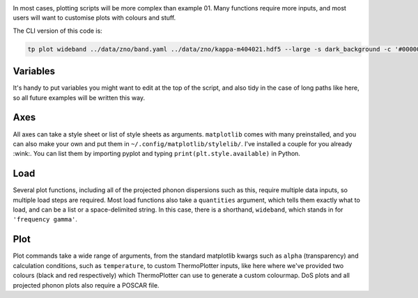 .. image:: wideband.png
   :alt: Finite bandwidth phonon dispersion of ZnO.

In most cases, plotting scripts will be more complex than example 01.
Many functions require more inputs, and most users will want to
customise plots with colours and stuff.

The CLI version of this code is:

.. code-block:: bash

   tp plot wideband ../data/zno/band.yaml ../data/zno/kappa-m404021.hdf5 --large -s dark_background -c '#000000' -c '#ff0000' --poscar ../data/zno/POSCAR

---------
Variables
---------

It's handy to put variables you might want to edit at the top of the
script, and also tidy in the case of long paths like here, so all
future examples will be written this way.

----
Axes
----

All axes can take a style sheet or list of style sheets as arguments.
``matplotlib`` comes with many preinstalled, and you can also make your
own and put them in ``~/.config/matplotlib/stylelib/``. I've installed
a couple for you already :wink:. You can list them by importing pyplot
and typing ``print(plt.style.available)`` in Python.

----
Load
----

Several plot functions, including all of the projected phonon
dispersions such as this, require multiple data inputs, so multiple
load steps are required. Most load functions also take a ``quantities``
argument, which tells them exactly what to load, and can be a list or a
space-delimited string. In this case, there is a shorthand,
``wideband``, which stands in for ``'frequency gamma'``.

----
Plot
----

Plot commands take a wide range of arguments, from the standard
matplotlib kwargs such as ``alpha`` (transparency) and calculation
conditions, such as ``temperature``, to custom ThermoPlotter inputs,
like here where we've provided two colours (black and red respectively)
which ThermoPlotter can use to generate a custom colourmap. DoS plots
and all projected phonon plots also require a POSCAR file.
